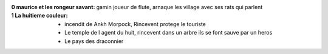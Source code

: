 :0 maurice et les rongeur savant: gamin joueur de flute, arnaque les village avec ses rats qui parlent
:1 La huitieme couleur:
    * incendit de Ankh Morpock, Rincevent protege le touriste
    * Le temple de l agent du huit, rincevent dans un arbre ils se font sauve par un heros
    * Le pays des draconnier